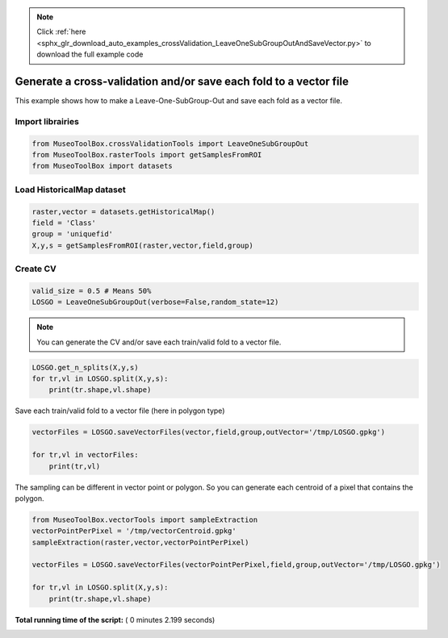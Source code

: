 .. note::
    :class: sphx-glr-download-link-note

    Click :ref:`here <sphx_glr_download_auto_examples_crossValidation_LeaveOneSubGroupOutAndSaveVector.py>` to download the full example code
.. rst-class:: sphx-glr-example-title

.. _sphx_glr_auto_examples_crossValidation_LeaveOneSubGroupOutAndSaveVector.py:


Generate a cross-validation and/or save each fold to a vector file
===================================================================

This example shows how to make a Leave-One-SubGroup-Out and save
each fold as a vector file.



Import librairies
-------------------------------------------



.. code-block:: python


    from MuseoToolBox.crossValidationTools import LeaveOneSubGroupOut
    from MuseoToolBox.rasterTools import getSamplesFromROI
    from MuseoToolBox import datasets







Load HistoricalMap dataset
-------------------------------------------



.. code-block:: python


    raster,vector = datasets.getHistoricalMap()
    field = 'Class'
    group = 'uniquefid'
    X,y,s = getSamplesFromROI(raster,vector,field,group)






Create CV
-------------------------------------------



.. code-block:: python


    valid_size = 0.5 # Means 50%
    LOSGO = LeaveOneSubGroupOut(verbose=False,random_state=12)







.. note::
   You can generate the CV and/or save each train/valid fold to a vector file.




.. code-block:: python


    LOSGO.get_n_splits(X,y,s)
    for tr,vl in LOSGO.split(X,y,s):
        print(tr.shape,vl.shape)





.. rst-class:: sphx-glr-script-out

 Out:

 .. code-block:: none

    (9394,) (3253,)
    (10180,) (2467,)


Save each train/valid fold to a vector file (here in polygon type)




.. code-block:: python


    vectorFiles = LOSGO.saveVectorFiles(vector,field,group,outVector='/tmp/LOSGO.gpkg')

    for tr,vl in vectorFiles:
        print(tr,vl)





.. rst-class:: sphx-glr-script-out

 Out:

 .. code-block:: none

    Warning : This function generates vector files according to your vector.
            The number of features may differ from the number of pixels used in classification.
            If you want to save every ROI pixels in the vector, please use vectorTools.sampleExtraction before.
    /tmp/LOSGO_train_0.gpkg /tmp/LOSGO_valid_0.gpkg
    /tmp/LOSGO_train_1.gpkg /tmp/LOSGO_valid_1.gpkg


The sampling can be different in vector point or polygon.
So you can generate each centroid of a pixel that contains the polygon.




.. code-block:: python

    
    from MuseoToolBox.vectorTools import sampleExtraction
    vectorPointPerPixel = '/tmp/vectorCentroid.gpkg'
    sampleExtraction(raster,vector,vectorPointPerPixel)

    vectorFiles = LOSGO.saveVectorFiles(vectorPointPerPixel,field,group,outVector='/tmp/LOSGO.gpkg')

    for tr,vl in LOSGO.split(X,y,s):
        print(tr.shape,vl.shape)



.. rst-class:: sphx-glr-script-out

 Out:

 .. code-block:: none

    Adding 'uniquefid' field to the original vector.
    Field 'uniquefid' is already in /mnt/DATA/lib/MuseoToolBox/MuseoToolBox/datasets/historicalmap/train.gpkg
    Extract values from raster...
    Values from 'uniquefid' field will be extracted
    Reading raster values...  [........................................]0%    Reading raster values...  [##################......................]45%    Reading raster values...  [####################################....]90%    Reading raster values...  [########################################]100%
    Adding each centroid to /tmp/vectorCentroid.gpkg...
    Adding points...  [........................................]0%    Adding points...  [........................................]1%    Adding points...  [........................................]2%    Adding points...  [#.......................................]3%    Adding points...  [#.......................................]4%    Adding points...  [##......................................]5%    Adding points...  [##......................................]6%    Adding points...  [##......................................]7%    Adding points...  [###.....................................]8%    Adding points...  [###.....................................]9%    Adding points...  [####....................................]10%    Adding points...  [####....................................]11%    Adding points...  [####....................................]12%    Adding points...  [#####...................................]13%    Adding points...  [#####...................................]14%    Adding points...  [######..................................]15%    Adding points...  [######..................................]16%    Adding points...  [######..................................]17%    Adding points...  [#######.................................]18%    Adding points...  [#######.................................]19%    Adding points...  [########................................]20%    Adding points...  [########................................]21%    Adding points...  [########................................]22%    Adding points...  [#########...............................]23%    Adding points...  [#########...............................]24%    Adding points...  [##########..............................]25%    Adding points...  [##########..............................]26%    Adding points...  [##########..............................]27%    Adding points...  [###########.............................]28%    Adding points...  [###########.............................]29%    Adding points...  [############............................]30%    Adding points...  [############............................]31%    Adding points...  [############............................]32%    Adding points...  [#############...........................]33%    Adding points...  [#############...........................]34%    Adding points...  [##############..........................]35%    Adding points...  [##############..........................]36%    Adding points...  [##############..........................]37%    Adding points...  [###############.........................]38%    Adding points...  [###############.........................]39%    Adding points...  [################........................]40%    Adding points...  [################........................]41%    Adding points...  [################........................]42%    Adding points...  [#################.......................]43%    Adding points...  [#################.......................]44%    Adding points...  [##################......................]45%    Adding points...  [##################......................]46%    Adding points...  [##################......................]47%    Adding points...  [###################.....................]48%    Adding points...  [###################.....................]49%    Adding points...  [####################....................]50%    Adding points...  [####################....................]51%    Adding points...  [####################....................]52%    Adding points...  [#####################...................]53%    Adding points...  [#####################...................]54%    Adding points...  [######################..................]55%    Adding points...  [######################..................]56%    Adding points...  [######################..................]57%    Adding points...  [#######################.................]58%    Adding points...  [#######################.................]59%    Adding points...  [########################................]60%    Adding points...  [########################................]61%    Adding points...  [########################................]62%    Adding points...  [#########################...............]63%    Adding points...  [#########################...............]64%    Adding points...  [##########################..............]65%    Adding points...  [##########################..............]66%    Adding points...  [##########################..............]67%    Adding points...  [###########################.............]68%    Adding points...  [###########################.............]69%    Adding points...  [############################............]70%    Adding points...  [############################............]71%    Adding points...  [############################............]72%    Adding points...  [#############################...........]73%    Adding points...  [#############################...........]74%    Adding points...  [##############################..........]75%    Adding points...  [##############################..........]76%    Adding points...  [##############################..........]77%    Adding points...  [###############################.........]78%    Adding points...  [###############################.........]79%    Adding points...  [################################........]80%    Adding points...  [################################........]81%    Adding points...  [################################........]82%    Adding points...  [#################################.......]83%    Adding points...  [#################################.......]84%    Adding points...  [##################################......]85%    Adding points...  [##################################......]86%    Adding points...  [##################################......]87%    Adding points...  [###################################.....]88%    Adding points...  [###################################.....]89%    Adding points...  [####################################....]90%    Adding points...  [####################################....]91%    Adding points...  [####################################....]92%    Adding points...  [#####################################...]93%    Adding points...  [#####################################...]94%    Adding points...  [######################################..]95%    Adding points...  [######################################..]96%    Adding points...  [######################################..]97%    Adding points...  [#######################################.]98%    Adding points...  [#######################################.]99%    Adding points...  [########################################]100%
    (9394,) (3253,)
    (10180,) (2467,)


**Total running time of the script:** ( 0 minutes  2.199 seconds)


.. _sphx_glr_download_auto_examples_crossValidation_LeaveOneSubGroupOutAndSaveVector.py:


.. only :: html

 .. container:: sphx-glr-footer
    :class: sphx-glr-footer-example



  .. container:: sphx-glr-download

     :download:`Download Python source code: LeaveOneSubGroupOutAndSaveVector.py <LeaveOneSubGroupOutAndSaveVector.py>`



  .. container:: sphx-glr-download

     :download:`Download Jupyter notebook: LeaveOneSubGroupOutAndSaveVector.ipynb <LeaveOneSubGroupOutAndSaveVector.ipynb>`


.. only:: html

 .. rst-class:: sphx-glr-signature

    `Gallery generated by Sphinx-Gallery <https://sphinx-gallery.readthedocs.io>`_
